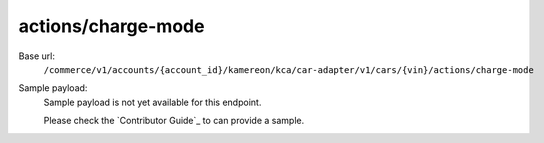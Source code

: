 actions/charge-mode
'''''''''''''''''''

.. rst-class:: endpoint

Base url:
   ``/commerce/v1/accounts/{account_id}/kamereon/kca/car-adapter/v1/cars/{vin}/actions/charge-mode``

Sample payload:
   Sample payload is not yet available for this endpoint.

   Please check the `Contributor Guide`_ to can provide a sample.

